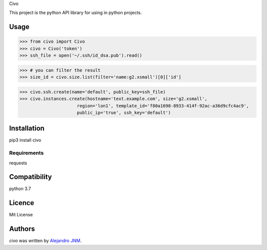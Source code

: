 Civo

This project is the python API library for using in python projects.

Usage
-----
>>> from civo import Civo
>>> civo = Civo('token')
>>> ssh_file = open('~/.ssh/id_dsa.pub').read()

>>> # you can filter the result
>>> size_id = civo.size.list(filter='name:g2.xsmall')[0]['id']

>>> civo.ssh.create(name='default', public_key=ssh_file)
>>> civo.instances.create(hostname='text.example.com', size='g2.xsmall',
                      region='lon1', template_id='f80a1698-8933-414f-92ac-a36d9cfc4ac9',
                      public_ip='true', ssh_key='default')


Installation
------------
pip3 install civo

Requirements
^^^^^^^^^^^^
requests

Compatibility
-------------
python 3.7

Licence
-------
Mit License

Authors
-------

`civo` was written by `Alejandro JNM <alejandrojnm@gmail.com>`_.